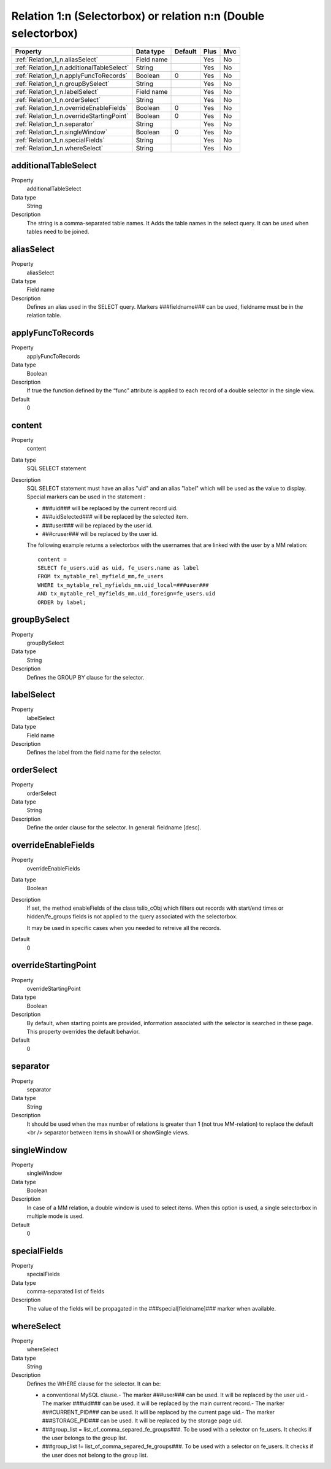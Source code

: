 .. ==================================================
.. FOR YOUR INFORMATION
.. --------------------------------------------------
.. -*- coding: utf-8 -*- with BOM.

.. ==================================================
.. DEFINE SOME TEXTROLES
.. --------------------------------------------------
.. role::   underline
.. role::   typoscript(code)
.. role::   ts(typoscript)
  :class:  typoscript
.. role::   php(code)


Relation 1:n (Selectorbox) or relation n:n (Double selectorbox)
---------------------------------------------------------------



======================================================= =========== ============ ==== ====
Property                                                Data type   Default      Plus Mvc
======================================================= =========== ============ ==== ====
:ref:`Relation_1_n.aliasSelect`                         Field name               Yes  No
:ref:`Relation_1_n.additionalTableSelect`               String                   Yes  No
:ref:`Relation_1_n.applyFuncToRecords`                  Boolean     0            Yes  No
:ref:`Relation_1_n.groupBySelect`                       String                   Yes  No
:ref:`Relation_1_n.labelSelect`                         Field name               Yes  No
:ref:`Relation_1_n.orderSelect`                         String                   Yes  No
:ref:`Relation_1_n.overrideEnableFields`                Boolean     0            Yes  No
:ref:`Relation_1_n.overrideStartingPoint`               Boolean     0            Yes  No
:ref:`Relation_1_n.separator`                           String                   Yes  No
:ref:`Relation_1_n.singleWindow`                        Boolean     0            Yes  No
:ref:`Relation_1_n.specialFields`                       String                   Yes  No
:ref:`Relation_1_n.whereSelect`                         String                   Yes  No
======================================================= =========== ============ ==== ====


.. _Relation_1_n.additionalTableSelect:

additionalTableSelect
^^^^^^^^^^^^^^^^^^^^^

.. container:: table-row

    Property 
        additionalTableSelect
   
    Data type
        String
                 
    Description
        The string is a comma-separated table names.
        It Adds the table names in the select query. It can be used when tables
        need to be joined.



.. _Relation_1_n.aliasSelect:

aliasSelect
^^^^^^^^^^^

.. container:: table-row

    Property 
        aliasSelect
   
    Data type
        Field name
                  
    Description
        Defines an alias used in the SELECT query. Markers ###fieldname### can
        be used, fieldname must be in the relation table.



.. _Relation_1_n.applyFuncToRecords:

applyFuncToRecords
^^^^^^^^^^^^^^^^^^

.. container:: table-row

    Property 
        applyFuncToRecords
   
    Data type
        Boolean
                  
    Description
        If true the function defined by the “func” attribute is applied to
        each record of a double selector in the single view.

    Default
        0
  
  
.. _Relation_1_n.content:

content
^^^^^^^
.. container:: table-row

    Property 
        content       
   
    Data type
        SQL SELECT statement
 
    Description
        SQL SELECT statement must have an alias "uid" and an alias "label"
        which will be used as the value to display. Special markers can be
        used in the statement :
         
        - ###uid### will be replaced by the current record uid.
         
        - ###uidSelected### will be replaced by the selected item.
         
        - ###user### will be replaced by the user id.
         
        - ###cruser### will be replaced by the user id.
         
        The following example returns a selectorbox with the usernames that
        are linked with the user by a MM relation:
         
        ::
         
            content = 
            SELECT fe_users.uid as uid, fe_users.name as label 
            FROM tx_mytable_rel_myfield_mm,fe_users 
            WHERE tx_mytable_rel_myfields_mm.uid_local=###user###
            AND tx_mytable_rel_myfields_mm.uid_foreign=fe_users.uid
            ORDER by label;



.. _Relation_1_n.groupBySelect:

groupBySelect
^^^^^^^^^^^^^

.. container:: table-row

    Property 
        groupBySelect       
   
    Data type
        String
   
    Description
        Defines the GROUP BY clause for the selector.

  

.. _Relation_1_n.labelSelect:

labelSelect
^^^^^^^^^^^

.. container:: table-row

    Property 
        labelSelect       
   
    Data type
        Field name
 
    Description
        Defines the label from the field name for the selector.



.. _Relation_1_n.orderSelect:

orderSelect
^^^^^^^^^^^
 
.. container:: table-row

    Property 
        orderSelect

    Data type
        String  
                     
    Description
        Define the order clause for the selector. In general: fieldname
        [desc].
   



.. _Relation_1_n.overrideEnableFields:

overrideEnableFields
^^^^^^^^^^^^^^^^^^^^

.. container:: table-row

    Property 
        overrideEnableFields
   
    Data type
        Boolean
                   
    Description
        If set, the method enableFields of the class tslib\_cObj which filters
        out records with start/end times or hidden/fe\_groups fields is not
        applied to the query associated with the selectorbox.
         
        It may be used in specific cases when you needed to retreive all the
        records.
  
    Default
        0


.. _Relation_1_n.overrideStartingPoint:

overrideStartingPoint
^^^^^^^^^^^^^^^^^^^^^

.. container:: table-row

    Property 
        overrideStartingPoint
        
    Data type
        Boolean   

    Description
        By default, when starting points are provided, information associated
        with the selector is searched in these page. This property overrides
        the default behavior. 
   
    Default
        0

.. _Relation_1_n.separator:

separator
^^^^^^^^^

.. container:: table-row

    Property 
        separator 
        
    Data type
        String 
                     
    Description
        It should be used when the max number of relations is greater than 1
        (not true MM-relation) to replace the default <br /> separator between
        items in showAll or showSingle views.
   


  
.. _Relation_1_n.singleWindow:

singleWindow
^^^^^^^^^^^^

.. container:: table-row

    Property 
        singleWindow
    
    Data type
        Boolean       

    Description
        In case of a MM relation, a double window is used to select items.
        When this option is used, a single selectorbox in multiple mode is
        used.
     
    Default
        0


.. _Relation_1_n.specialFields:

specialFields
^^^^^^^^^^^^^

.. container:: table-row

    Property 
        specialFields   
   
    Data type
        comma-separated list of fields
        
    Description
        The value of the fields will be propagated in the
        ###special[fieldname]### marker when available.



.. _Relation_1_n.whereSelect:

whereSelect
^^^^^^^^^^^

.. container:: table-row

    Property 
        whereSelect   

    Data type
        String
  
    Description
        Defines the WHERE clause for the selector. It can be:
         
        - a conventional MySQL clause.- The marker ###user### can be used. It
          will be replaced by the user uid.- The marker ###uid### can be used.
          it will be replaced by the main current record.- The marker
          ###CURRENT\_PID### can be used. It will be replaced by the current
          page uid.- The marker ###STORAGE\_PID### can be used. It will be
          replaced by the storage page uid.
         
        - ###group\_list = list\_of\_comma\_separed\_fe\_groups###. To be used
          with a selector on fe\_users. It checks if the user belongs to the
          group list.
         
        - ###group\_list != list\_of\_comma\_separed\_fe\_groups###. To be used
          with a selector on fe\_users. It checks if the user does not belong to
          the group list.
   









